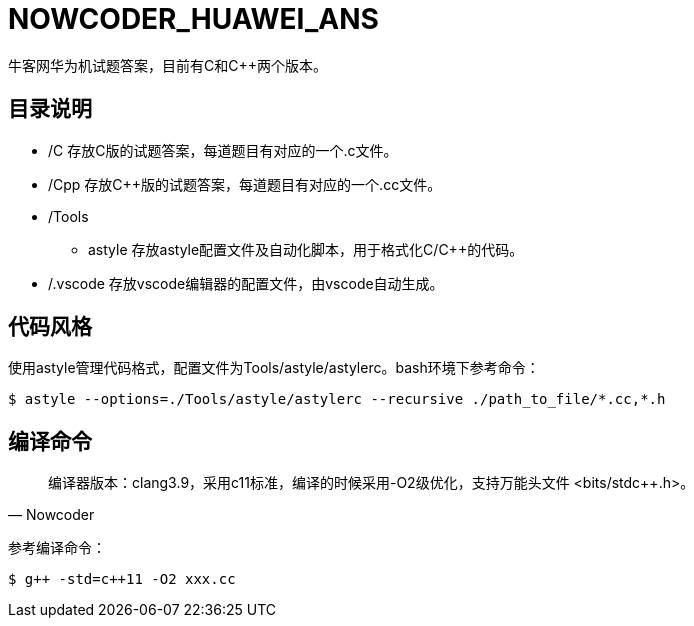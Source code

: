 = NOWCODER_HUAWEI_ANS

牛客网华为机试题答案，目前有C和C++两个版本。

== 目录说明

* /C 存放C版的试题答案，每道题目有对应的一个.c文件。
* /Cpp 存放C++版的试题答案，每道题目有对应的一个.cc文件。
* /Tools 
** astyle 存放astyle配置文件及自动化脚本，用于格式化C/C++的代码。
* /.vscode 存放vscode编辑器的配置文件，由vscode自动生成。

== 代码风格

使用astyle管理代码格式，配置文件为Tools/astyle/astylerc。bash环境下参考命令：

[source,bash]
----
$ astyle --options=./Tools/astyle/astylerc --recursive ./path_to_file/*.cc,*.h
----

== 编译命令

[quote, Nowcoder]
编译器版本：clang++3.9，采用c++11标准，编译的时候采用-O2级优化，支持万能头文件 <bits/stdc++.h>。

参考编译命令：
[source,bash]
----
$ g++ -std=c++11 -O2 xxx.cc
----

////
AsciiDoc 语法快速参考
https://asciidoctor.cn/docs/asciidoc-syntax-quick-reference/index.html
////

